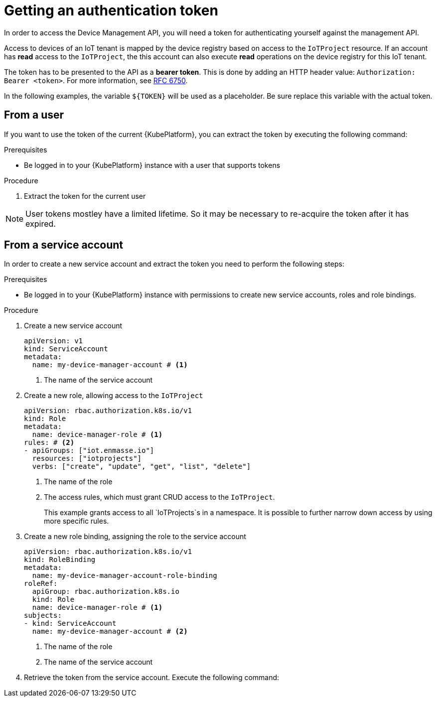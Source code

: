 // Module included in the following assemblies:
//
// assembly-iot-creating-device.adoc

[id='proc-iot-management-token-{context}']
= Getting an authentication token

In order to access the Device Management API, you will need a token for authenticating yourself
against the management API.

Access to devices of an IoT tenant is mapped by the device registry based on access to
the `IoTProject` resource. If an account has *read* access to the `IoTProject`, the this
account can also execute *read* operations on the device registry for this IoT tenant.

The token has to be presented to the API as a *bearer token*. This is done by adding
an HTTP header value: `Authorization: Bearer <token>`. For more information,
see https://tools.ietf.org/html/rfc6750[RFC 6750].

In the following examples, the variable `${TOKEN}` will be used as a placeholder.
Be sure replace this variable with the actual token.

[id='proc-iot-management-token-from-user{context}']
== From a user

If you want to use the token of the current {KubePlatform}, you can extract the
token by executing the following command:

.Prerequisites

* Be logged in to your {KubePlatform} instance with a user that supports tokens

.Procedure

. Extract the token for the current user
+
[options="nowrap",subs="+quotes,attributes"]
----
ifeval::["{cmdcli}" == "oc"]
oc whoami -t
endif::[]
ifeval::["{cmdcli}" == "kubectl"]
kubectl config view -o json| jq -r '.users[] as $users | ."current-context" as $ctx | .contexts[] | select (.name==$ctx).context.user as $user | $users | select (.name==$user).user.token'
endif::[]
----

NOTE: User tokens mostley have a limited lifetime. So it may be necessary
to re-acquire the token after it has expired.

[id='proc-iot-management-token-from-service-account{context}']
== From a service account

In order to create a new service account and extract the token you need to perform
the following steps:

.Prerequisites

* Be logged in to your {KubePlatform} instance with permissions to create new service accounts, roles and role bindings.

.Procedure

. Create a new service account
+
[source,yaml,options="nowrap"]
----
apiVersion: v1
kind: ServiceAccount
metadata:
  name: my-device-manager-account # <1>
----
<1> The name of the service account

. Create a new role, allowing access to the `IoTProject`
+
[source,yaml,options="nowrap"]
----
apiVersion: rbac.authorization.k8s.io/v1
kind: Role
metadata:
  name: device-manager-role # <1>
rules: # <2>
- apiGroups: ["iot.enmasse.io"]
  resources: ["iotprojects"]
  verbs: ["create", "update", "get", "list", "delete"]
----
<1> The name of the role
<2> The access rules, which must grant CRUD access to the `IoTProject`.
+
This example grants access to all `IoTProjects`s in a namespace. It is possible
to further narrow down access by using more specific rules.

. Create a new role binding, assigning the role to the service account
+
[source,yaml,options="nowrap"]
----
apiVersion: rbac.authorization.k8s.io/v1
kind: RoleBinding
metadata:
  name: my-device-manager-account-role-binding
roleRef:
  apiGroup: rbac.authorization.k8s.io
  kind: Role
  name: device-manager-role # <1>
subjects:
- kind: ServiceAccount
  name: my-device-manager-account # <2>
----
<1> The name of the role
<2> The name of the service account

. Retrieve the token from the service account. Execute the following command:
+
[options="nowrap",subs="+quotes,attributes"]
----
ifeval::["{cmdcli}" == "oc"]
oc serviceaccounts get-token my-device-manager-account
endif::[]
ifeval::["{cmdcli}" == "kubectl"]
kubectl get secret $(kubectl get sa my-device-manager-account -o json  | jq -r '.secrets[] | select(.name | contains("-token-")).name') -o json | jq  -r .data.token
endif::[]
----
